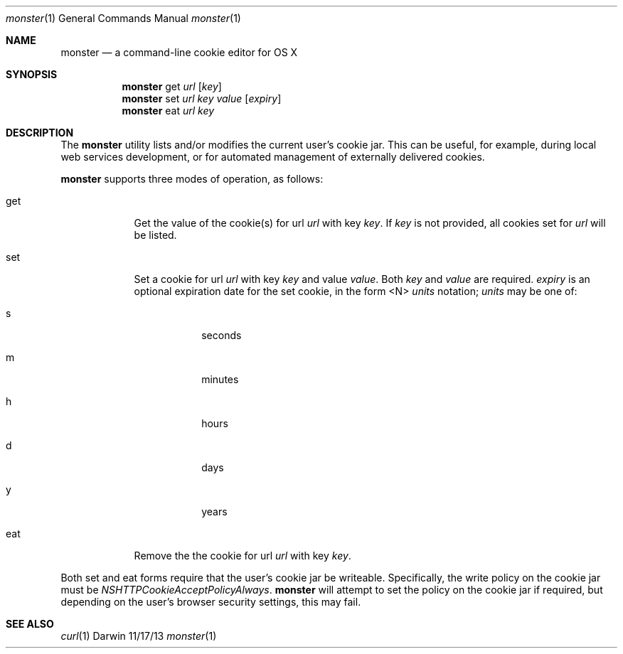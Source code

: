 .\"Modified from man(1) of FreeBSD, the NetBSD mdoc.template, and mdoc.samples.
.\"See Also:
.\"man mdoc.samples for a complete listing of options
.\"man mdoc for the short list of editing options
.\"/usr/share/misc/mdoc.template
.Dd 11/17/13
.Dt monster 1
.Os Darwin
.Sh NAME
.Nm monster
.Nd a command-line cookie editor for OS X
.Sh SYNOPSIS
.Nm monster
get
.Ar url
.Op Ar key
.Nm monster
set
.Ar url
.Ar key
.Ar value
.Op Ar expiry
.Nm monster
eat
.Ar url
.Ar key
.Sh DESCRIPTION
The
.Nm
utility lists and/or modifies the current user's cookie jar. This can be
useful, for example, during local web services development, or for automated
management of externally delivered cookies.
.Pp
.Nm
supports three modes of operation, as follows:
.Bl -tag -width -indent
.It get
Get the value of the cookie(s) for url
.Ar url
with key
.Ar key .
If
.Ar key
is not provided, all cookies set for
.Ar url
will be listed.
.It set
Set a cookie for url
.Ar url
with key
.Ar key
and value
.Ar value .
Both
.Ar key
and
.Ar value
are required.
.Ar expiry
is an optional expiration date for the set cookie, in the form <N>
.Ar units
notation;
.Ar units
may be one of:
.Bl -tag -width -indent
.It s
seconds
.It m
minutes
.It h
hours
.It d
days
.It y
years
.El
.It eat
Remove the the cookie for url
.Ar url
with key
.Ar key .
.El
.Pp
Both set and eat forms require that the user's cookie jar be writeable. Specifically,
the write policy on the cookie jar must be
.Ar NSHTTPCookieAcceptPolicyAlways .
.Nm
will attempt to set the policy on the cookie jar if required, but depending on the
user's browser security settings, this may fail.
.Pp
.Sh SEE ALSO
.Xr curl 1